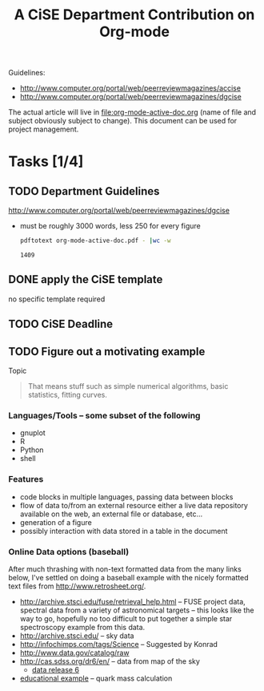 #+Title: A CiSE Department Contribution on Org-mode
#+Author:
#+Options: ^:nil toc:nil

Guidelines:
- http://www.computer.org/portal/web/peerreviewmagazines/accise
- http://www.computer.org/portal/web/peerreviewmagazines/dgcise

The actual article will live in file:org-mode-active-doc.org (name of
file and subject obviously subject to change).  This document can be
used for project management.

* Tasks [1/4]
** TODO Department Guidelines
http://www.computer.org/portal/web/peerreviewmagazines/dgcise

- must be roughly 3000 words, less 250 for every figure
  #+begin_src sh
    pdftotext org-mode-active-doc.pdf - |wc -w
  #+end_src

  #+results:
  : 1409

** DONE apply the CiSE template
no specific template required

** TODO CiSE Deadline
   DEADLINE: <2011-02-22 Tue>

** TODO Figure out a motivating example
Topic
#+begin_quote Konrad
  That means stuff such as simple numerical algorithms, basic
  statistics, fitting curves.
#+end_quote

*** Languages/Tools -- some subset of the following
- gnuplot
- R
- Python
- shell

*** Features
- code blocks in multiple languages, passing data between blocks
- flow of data to/from an external resource either a live data
  repository available on the web, an external file or database,
  etc...
- generation of a figure
- possibly interaction with data stored in a table in the document

*** Online Data options (baseball)
After much thrashing with non-text formatted data from the many links
below, I've settled on doing a baseball example with the nicely
formatted text files from http://www.retrosheet.org/.

- http://archive.stsci.edu/fuse/retrieval_help.html -- FUSE project
  data, spectral data from a variety of astronomical targets -- this
  looks like the way to go, hopefully no too difficult to put together
  a simple star spectroscopy example from this data.
- http://archive.stsci.edu/ -- sky data
- http://infochimps.com/tags/Science -- Suggested by Konrad
- http://www.data.gov/catalog/raw
- http://cas.sdss.org/dr6/en/ -- data from map of the sky
  - [[http://www.sdss.org/dr6/dm/flatFiles/FILES.html][data release 6]]
- [[http://ed.fnal.gov/samplers/hsphys/activities/summary.shtml][educational example]] -- quark mass calculation

